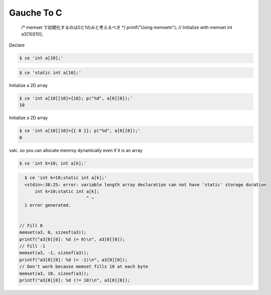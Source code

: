 =============
 Gauche To C
=============

  /* memset で初期化するのは0と1のみと考えるべき */
  printf("Using memset\n");
  // Initialize with memset
  int a3[10][10];

Declare


.. code-block:: sh

    $ ce 'int a[10];'
    



.. code-block:: sh

    $ ce 'static int a[10];'
    

Initialize a 2D array


.. code-block:: sh

    $ ce 'int a[10][10]={10}; p("%d", a[0][0]);'
    10

Initialize a 2D array


.. code-block:: sh

    $ ce 'int a[10][10]={{ 0 }}; p("%d", a[0][0]);'
    0

valc. so you can allocate memroy dynamically even if it is an array


.. code-block:: sh

    $ ce 'int k=10; int a[k];'
    



.. code-block:: sh

    $ ce 'int k=10;static int a[k];'
    <stdin>:38:25: error: variable length array declaration can not have 'static' storage duration
        int k=10;static int a[k];
                            ^ ~
    1 error generated.
    

  // Fill 0
  memset(a3, 0, sizeof(a3));
  printf("a3[0][0]: %d (= 0)\n", a3[0][0]);
  // Fill -1
  memset(a3, -1, sizeof(a3));
  printf("a3[0][0]: %d (= -1)\n", a3[0][0]);
  // Don't work because memset fills 10 at each byte
  memset(a3, 10, sizeof(a3));
  printf("a3[0][0]: %d (!= 10)\n", a3[0][0]);
